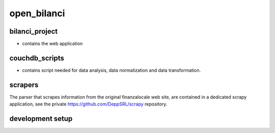 open_bilanci
============

bilanci_project
---------------

* contains the web application


couchdb_scripts
---------------

* contains script needed for data analysis, data normalization and data transformation.


scrapers
--------

The parser that scrapes information from the original finanzalocale web site, are contained in a dedicated scrapy
application, see the private https://github.com/DeppSRL/scrapy repository.



development setup
-----------------

